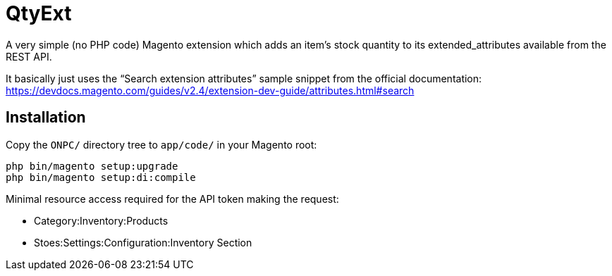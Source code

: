 = QtyExt

A very simple (no PHP code) Magento extension which adds an item's stock quantity to its extended_attributes available from the REST API.

It basically just uses the "`Search extension attributes`" sample snippet from the official documentation: https://devdocs.magento.com/guides/v2.4/extension-dev-guide/attributes.html#search

== Installation

Copy the `ONPC/` directory tree to `app/code/` in your Magento root:

```
php bin/magento setup:upgrade
php bin/magento setup:di:compile
```

Minimal resource access required for the API token making the request:

- Category:Inventory:Products
- Stoes:Settings:Configuration:Inventory Section
